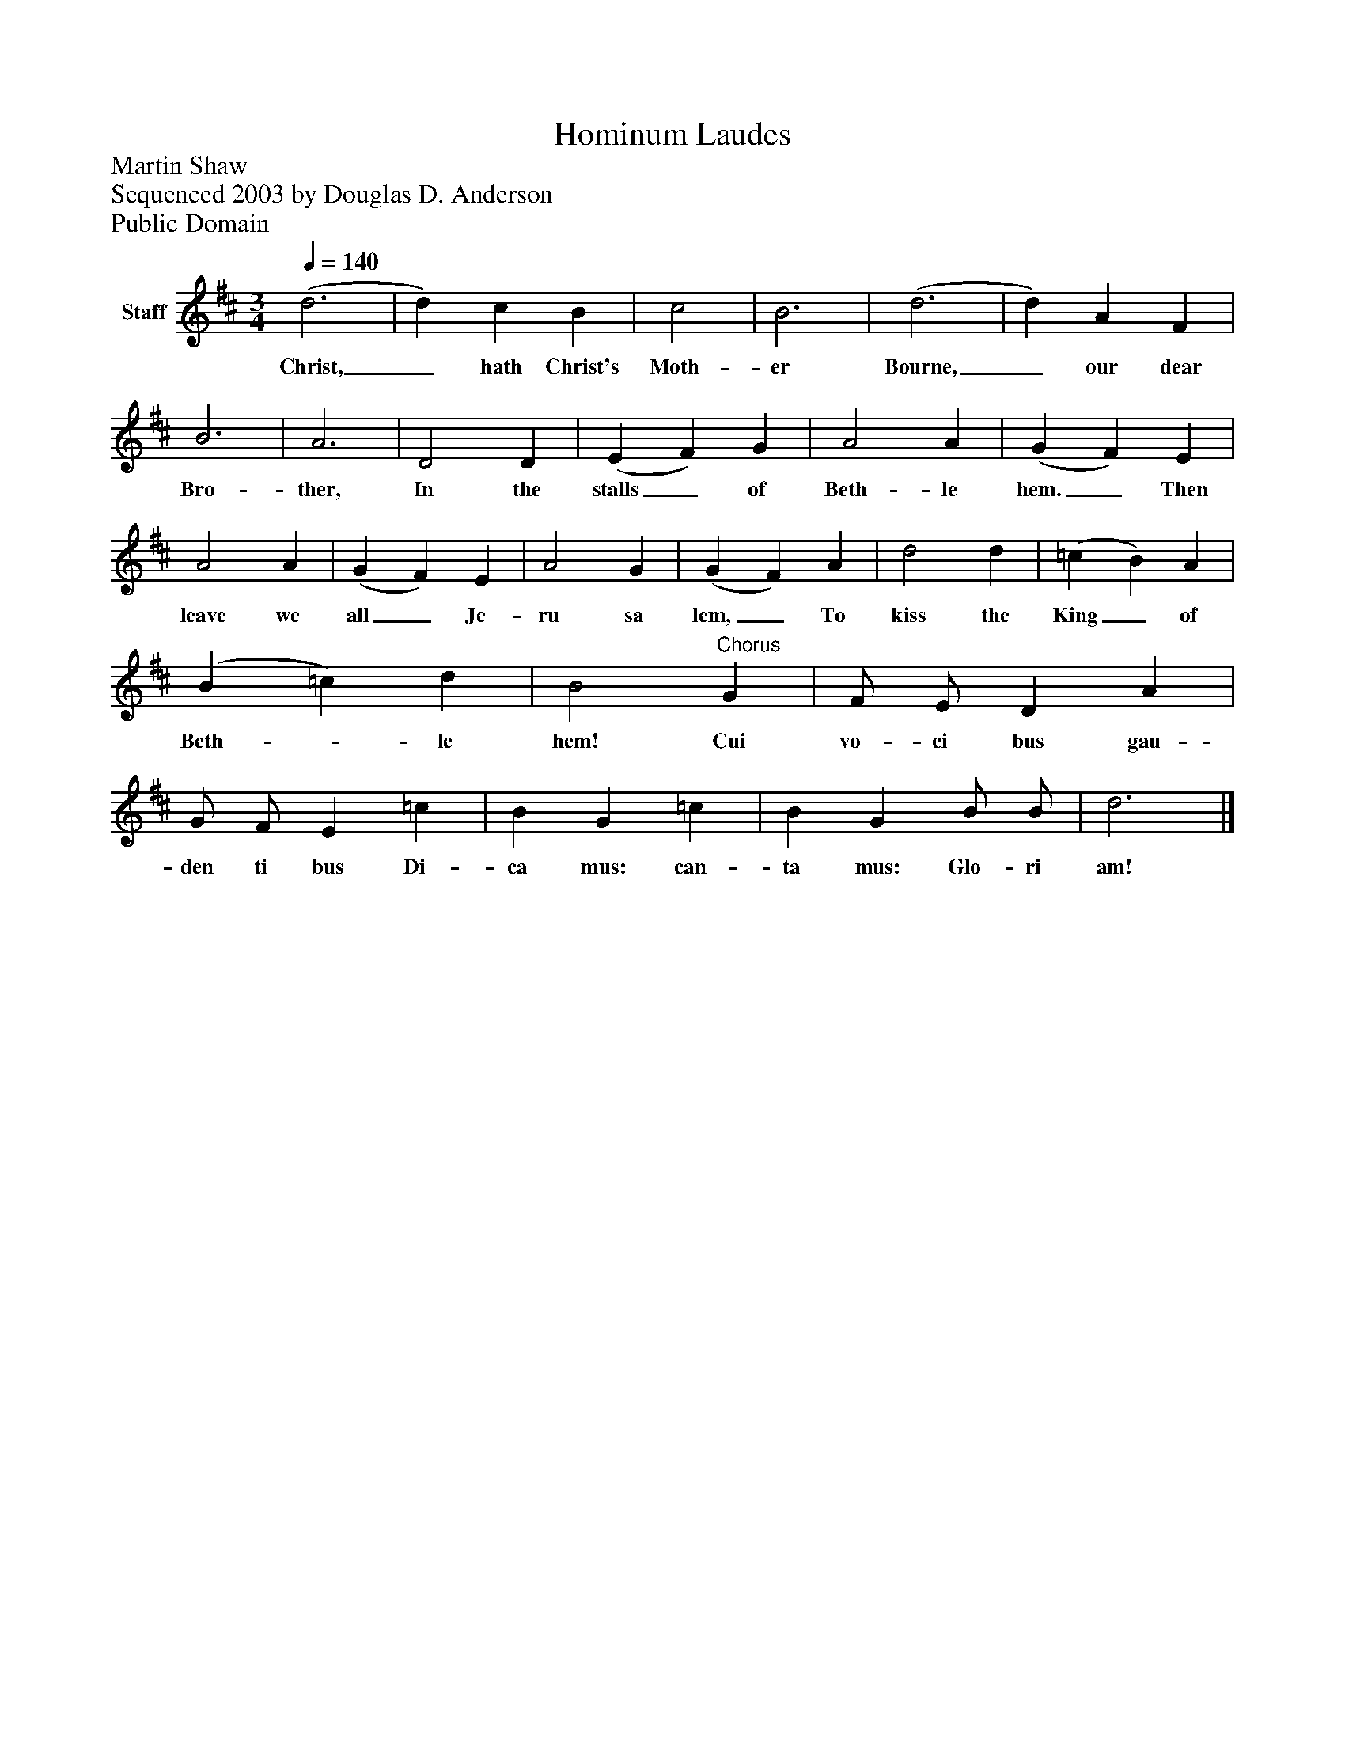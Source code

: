%%abc-creator mxml2abc 1.4
%%abc-version 2.0
%%continueall true
%%titletrim true
%%titleformat A-1 T C1, Z-1, S-1
X: 0
T: Hominum Laudes
Z: Martin Shaw
Z: Sequenced 2003 by Douglas D. Anderson
Z: Public Domain
L: 1/4
M: 3/4
Q: 1/4=140
V: P1 name="Staff"
%%MIDI program 1 19
K: D
[V: P1]  (d3 | d) c B | c2 | B3 | (d3 | d) A F | B3 | A3 | D2 D | (E F) G | A2 A | (G F) E | A2 A | (G F) E | A2 G | (G F) A | d2 d | (=c B) A | (B =c) d | B2"^Chorus" G | F/ E/ D A | G/ F/ E =c | B G =c | B G B/ B/ | d3|]
w: Christ,_ hath Christ's Moth- er Bourne,_ our dear Bro- ther, In the stalls_ of Beth- le hem._ Then leave we all_ Je- ru sa lem,_ To kiss the King_ of Beth-_ le hem! Cui vo- ci bus gau- den ti bus Di- ca mus: can- ta mus: Glo- ri am!

